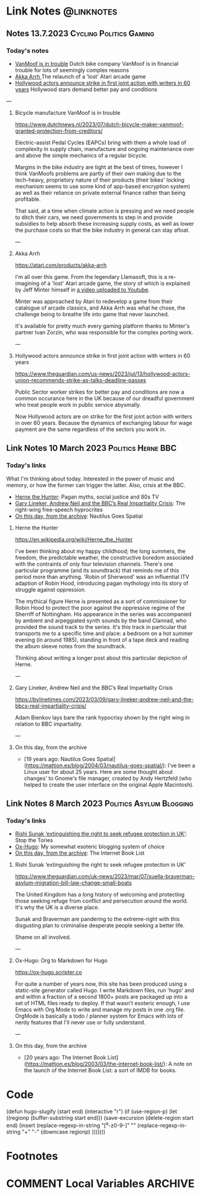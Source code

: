 #+hugo_base_dir: ../../
#+hugo_section: linknotes

#+hugo_weight: auto
#+hugo_auto_set_lastmod: t
#+MACRO: abbr *[$1]: $2
#+author: Matt Jones

* Link Notes                                              :@linknotes:

** Notes 13.7.2023                                       :Cycling:Politics:Gaming:
:PROPERTIES:
:EXPORT_DATE: 2023-07-13
:EXPORT_HUGO_BUNDLE: 20230713
:EXPORT_HUGO_RESOURCES: :src "vanmoof.jpg" :title "VanMoof bicycle leaning against a garage door" :name "vanmoof"
:EXPORT_HUGO_RESOURCES+: :src "hollywood-strike.jpg" :title "Hollywood" :name "hollywood"
:EXPORT_FILE_NAME: index
:END:
#+begin_export hugo
{{< imgproc name="vanmoof"
    command="Resize"
    options="1200x"
    imageCaption="VanMoof bicycle leaning against a garage door" 
    imageURL="https://flickr.com/photos/kwanzshop/13849830555/"
    imageAttrib="Kwanz"
    imageLicense="CC BY 2.0"
    licenseURL="https://creativecommons.org/licenses/by/2.0/">}}
#+end_export
*** Today's notes

+ [[/blog/links/2023/07/13#bicycle-manufacture-vanmoof-is-in-trouble][VanMoof is in trouble]] Dutch bike company VanMoof is in financial trouble for lots of seemingly complex reasons
+ [[/blog/links/2023/07/13#akka-arrh][Akka Arrh ]]The relaunch of a 'lost' Atari arcade game
+ [[/blog/links/2023/07/13#hollywood-actors-announce-strike-in-first-joint-action-with-writers-in-60-years][Hollywood actors announce strike in first joint action with writers in 60 years]] Hollywood stars demand better pay and conditions

#+begin_export hugo
<!--more-->
#+end_export
---
**** Bicycle manufacture VanMoof is in trouble

https://www.dutchnews.nl/2023/07/dutch-bicycle-maker-vanmoof-granted-protection-from-creditors/

Electric-assist Pedal Cycles (EAPCs) bring with them a whole load of complexity in supply chain, manufacture and ongoing maintenance over and above the simple mechanics of a regular bicycle. 

Margins in the bike industry are tight at the best of times, however I think VanMoofs problems are partly of their own making due to the tech-heavy, proprietory nature of their products (their bikes' locking mechanism seems to use some kind of app-based encryption system) as well as their reliance on private external finance rather than being profitable. 

That said, at a time when climate action is pressing and we need people to ditch their cars, we need governments to step in and provide subsidies to help absorb these increasing supply costs, as well as lower the purchase costs  so that the bike industry in general can stay afloat. 

---
**** Akka Arrh

https://atari.com/products/akka-arrh

I'm all over this game. From the legendary Llamasoft, this is a re-imagining of a 'lost' Atari arcade game, the story of which is explained by Jeff Minter himself in [[https://www.youtube.com/watch?v=qtkifcXjJ9Q][a video uploaded to Youtube]].

Minter was approached by Atari to redevelop a game from their catalogue of arcade classics, and Akka Arrh was what he chose, the challenge being to breathe life into game that never launched.

It's available for pretty much every gaming platform thanks to Minter's partner Ivan Zorzin, who was responsible for the complex porting work.  


---
**** Hollywood actors announce strike in first joint action with writers in 60 years

https://www.theguardian.com/us-news/2023/jul/13/hollywood-actors-union-recommends-strike-as-talks-deadline-passes

#+begin_export hugo
{{< imgproc name="hollywood"
    command="Resize"
    options="1200x"
    imageCaption="Warner Bros. Studio during the Conference of Studio Unions strike, Los Angeles, 1945" 
    imageURL="https://digital.library.ucla.edu/catalog/ark:/21198/zz002hj471"
    imageAttrib="UCLA Charles E. Young Research Library Department of Special Collections"
    imageLicense="CC BY 4.0"
    licenseURL="https://creativecommons.org/licenses/by/4.0/">}}
#+end_export


Public Sector worker strikes for better pay and conditions are now a common occurance here in the UK because of our dreadful government who treat people work in public service abysmally.

Now Hollywood actors are on strike for the first joint action with writers in over 60 years. Because the dynamics of exchanging labour for wage payment are the same regardless of the sectors you work in. 


** Link Notes 10 March 2023                        :Politics:Herne:BBC:
:PROPERTIES:
:EXPORT_DATE: 2023-03-10
:EXPORT_HUGO_BUNDLE: 20230310
:EXPORT_HUGO_RESOURCES: :src "herne.jpg" :title "Herne the Hunter" :name "herne"
:EXPORT_FILE_NAME: index
:END:
#+begin_export hugo
{{< imgproc name="herne"
    command="Resize"
    options="1200x"
    imageCaption="1840s illustration of Herne the Hunter riding a horse" 
    imageURL="https://commons.wikimedia.org/wiki/File:Herne_the_Hunter.jpg"
    imageAttrib="Wikimedia Commons"
    imageLicense="Public Domain"
    licenseURL="">}}
#+end_export
*** Today's links

What I'm thinking about today. Interested in the power of music and memory, or how the former can trigger the latter. Also, crisis at the BBC.  

+ [[/blog/links/2023/03/10#herne-the-hunter][Herne the Hunter]]: Pagan myths, social justice and 80s TV
+ [[/blog/links/2023/03/10#gary-lineker-andrew-neil-and-the-bbc-s-real-impartiality-crisis][Gary Lineker, Andrew Neil and the BBC’s Real Impartiality Crisis]]: The right-wing free-speech hyprocrites
+ [[/blog/links/2023/03/10#on-this-day-from-the-archive][On this day, from the archive]]: Nautilus Goes Spatial
#+begin_export hugo
<!--more-->
#+end_export

**** Herne the Hunter

https://en.wikipedia.org/wiki/Herne_the_Hunter

I've been thinking about my happy childhood; the long summers, the freedom, the predictable weather, the constructive boredom associated with the contraints of only four television channels. There's one particular programme (and its soundtrack) that reminds me of this period more than anything. 'Robin of Sherwood' was an influential ITV adaption of Robin Hood, introducing pagan mythology into its story of struggle against oppression. 

The mythical figure Herne is presented as a sort of commissioner for Robin Hood to protect the poor against the oppressive regime of the Sherriff of Nottingham. His appearance in the series was accompanied by  ambient and arpeggiated synth sounds by the band Clannad, who provided the sound track to the series. It's this track in particular that transports me to a specific time and place: a bedroom on a hot summer evening (in around 1985), standing in front of a tape deck and reading the album sleeve notes from the soundtrack.

Thinking about writing a longer post about this particular depiction of Herne.  

---

**** Gary Lineker, Andrew Neil and the BBC’s Real Impartiality Crisis

https://bylinetimes.com/2023/03/09/gary-lineker-andrew-neil-and-the-bbcs-real-impartiality-crisis/

Adam Bienkov lays bare the rank hypocrisy shown by the right wing in relation to BBC impartiality. 

---

**** On this day, from the archive

+ [19 years ago: Nautilus Goes Spatial](https://mattjon.es/blog/2004/03/nautilus-goes-spatial/): I've been a Linux user for about 25 years. Here are some thought about changes' to Gnome's file manager, created by Andy Hertzfeld (who helped to create the user interface on the original Apple Macintosh). 



** Link Notes 8 March 2023                         :Politics:Asylum:Blogging:
:PROPERTIES:
:EXPORT_DATE: 2023-03-08
:EXPORT_HUGO_BUNDLE: 20230308
:EXPORT_FILE_NAME: index
:END:
*** Today's links
+ [[/blog/links/2023/03/08#rishi-sunak-extinguishing-the-right-to-seek-refugee-protection-in-uk][Rishi Sunak ‘extinguishing the right to seek refugee protection in UK’]]: Stop the Tories
+ [[/blog/links/2023/03/08#ox-hugo-org-to-markdown-for-hugo][Ox-Hugo]]: My somewhat esoteric blogging system of choice
+ [[/blog/links/2023/03/08#on-this-day-from-the-archive][On this day, from the archive]]: The Internet Book List
#+begin_export hugo
<!--more-->
#+end_export

**** Rishi Sunak ‘extinguishing the right to seek refugee protection in UK’

https://www.theguardian.com/uk-news/2023/mar/07/suella-braverman-asylum-migration-bill-law-change-small-boats

The United Kingdom has a long history of welcoming and protecting those seeking refuge from conflict and persecution around the world. It's why the UK is a diverse place.

Sunak and Braverman are pandering to the extreme-right with this disgusting plan to criminalise desperate people seeking a better life. 

Shame on all involved.  

---

**** Ox-Hugo: Org to Markdown for Hugo

https://ox-hugo.scripter.co

For quite a number of years now, this site has been produced using a static-site generator called Hugo. I write Markdown files, run 'hugo' and and within a fraction of a second 1800+ posts are packaged up into a set of HTML files ready to deploy. If that wasn't esoteric enough, I use Emacs with Org Mode to write and manage my posts in one .org file. OrgMode is basically a todo / planner system for Emacs with lots of nerdy features that I'll never use or fully understand.   






---

**** On this day, from the archive

+ [20 years ago: The Internet Book List](https://mattjon.es/blog/2003/03/the-internet-book-list/): A note on the launch of the Internet Book List: a sort of IMDB for books. 



* Code
(defun hugo-slugify (start end)
  (interactive "r")
  (if (use-region-p)
      (let ((regionp (buffer-substring start end)))
        (save-excursion
          (delete-region start end)
          (insert
           (replace-regexp-in-string
            "[^a-z0-9-]" ""
            (replace-regexp-in-string
             "\s+" "-"
             (downcase regionp)
             )))))))

#+begin_export hugo
{{< imgproc name="sentinel2"
    command="Resize"
    options="1200x"
    imageCaption="Needlepoint tapestry representation of The Sentinel—video game created by Geoff Crammond—in its version on ZX Spectrum 55 × 46 cm – 2022" 
    imageURL="https://www.marine.st/en"
    imageAttrib="Marine Beaufils"
    imageLicense=""
    licenseURL="">}}
#+end_export

* Footnotes
* COMMENT Local Variables                                           :ARCHIVE:
# Local Variables:
# org-hugo-footer: "\n\n[//]: # \"Exported with love from a post written in Org mode\"\n[//]: # \"- https://github.com/kaushalmodi/ox-hugo\""
# End:


